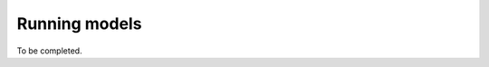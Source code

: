 .. cytostream no gui tutorial file, created by ARichards

==============
Running models
==============

To be completed.
